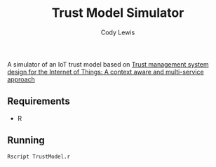 #+TITLE: Trust Model Simulator
#+AUTHOR: Cody Lewis

A simulator of an IoT trust model based on [[http://people.cs.vt.edu/~irchen/5984/pdf/Saied-CS14.pdf][Trust management system design for the Internet of Things: A context aware and multi-service approach]]

** Requirements
  - R

** Running
#+BEGIN_SRC shell
Rscript TrustModel.r
#+END_SRC
